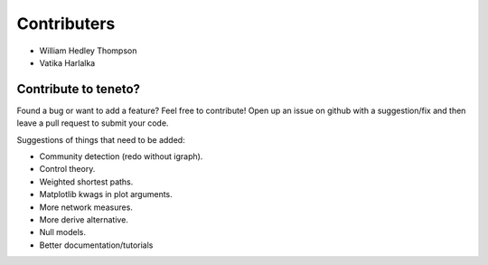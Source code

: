 Contributers
--------------------
- William Hedley Thompson
- Vatika Harlalka


Contribute to teneto?
======================

Found a bug or want to add a feature? Feel free to contribute! Open up an issue on github with a suggestion/fix and then leave a pull request to submit your code. 

Suggestions of things that need to be added:

- Community detection (redo without igraph).
- Control theory.
- Weighted shortest paths.
- Matplotlib kwags in plot arguments. 
- More network measures. 
- More derive alternative.
- Null models.
- Better documentation/tutorials

